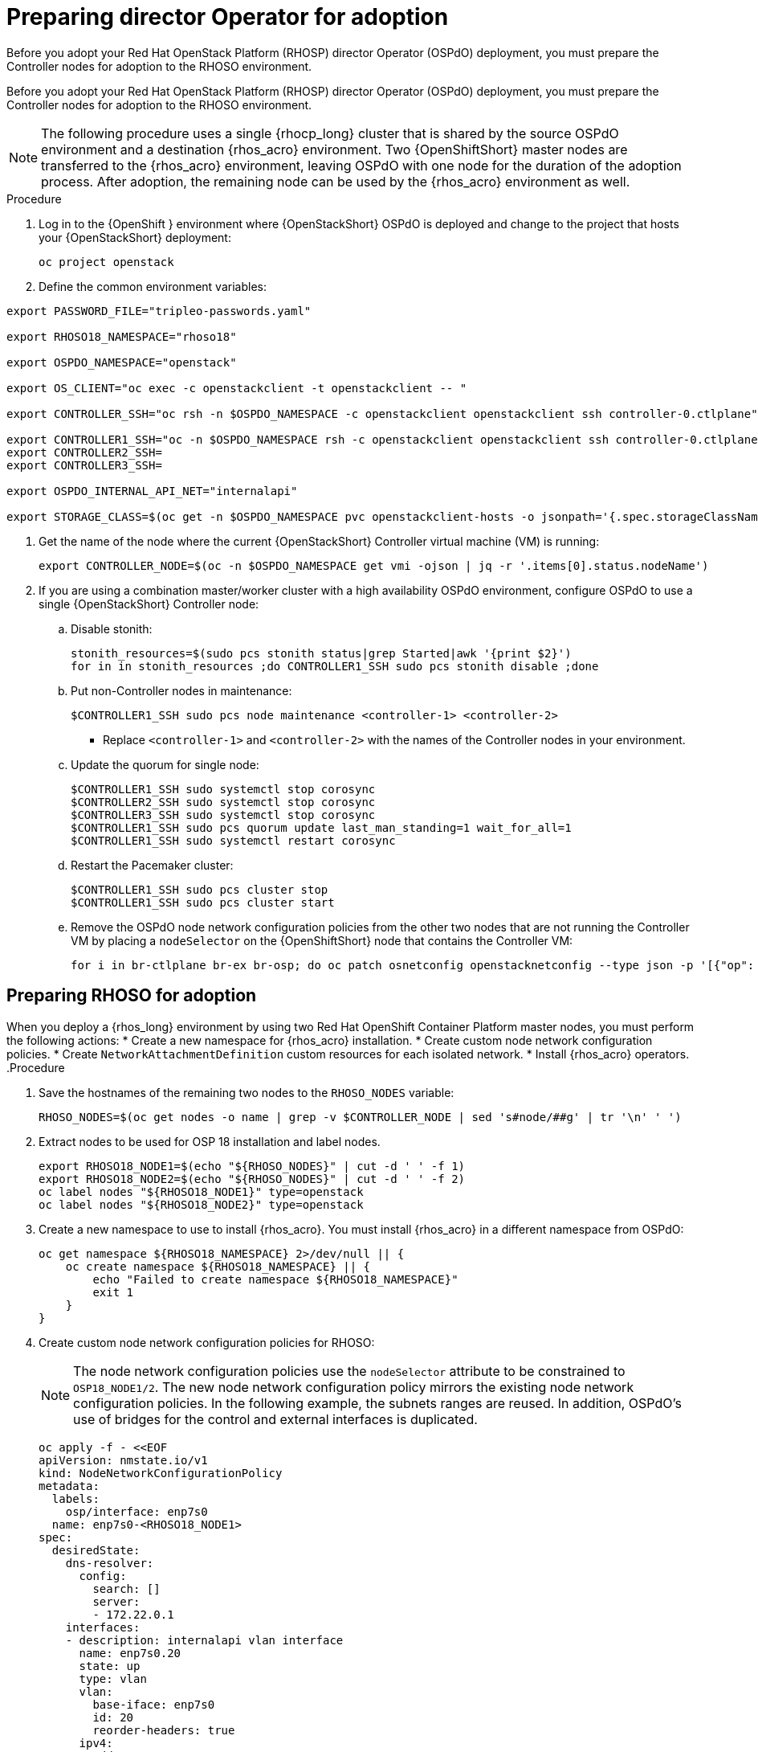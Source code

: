 ifdef::context[:parent-context: {context}]

[id="prepare-director-operator-and-rhoso-for-adoption-process_{context}"]

:context: prepare-director-operator

= Preparing director Operator for adoption

Before you adopt your Red Hat OpenStack Platform (RHOSP) director Operator (OSPdO) deployment, you must prepare the Controller nodes for adoption to the RHOSO environment.

Before you adopt your Red Hat OpenStack Platform (RHOSP) director Operator (OSPdO) deployment, you must prepare the Controller nodes for adoption to the RHOSO environment.

[NOTE]
====
The following procedure uses a single {rhocp_long} cluster that is shared by the source OSPdO environment and a destination {rhos_acro} environment. Two {OpenShiftShort} master nodes are transferred to the {rhos_acro} environment, leaving OSPdO with one node for the duration of the adoption process. After adoption, the remaining node can be used by the {rhos_acro}  environment as well.
====
.Procedure

. Log in to the {OpenShift } environment where {OpenStackShort} OSPdO is deployed and change to the project that hosts your {OpenStackShort} deployment:
+
----
oc project openstack
----

. Define the common environment variables:
----
export PASSWORD_FILE="tripleo-passwords.yaml"

export RHOSO18_NAMESPACE="rhoso18"

export OSPDO_NAMESPACE="openstack"

export OS_CLIENT="oc exec -c openstackclient -t openstackclient -- "

export CONTROLLER_SSH="oc rsh -n $OSPDO_NAMESPACE -c openstackclient openstackclient ssh controller-0.ctlplane"

export CONTROLLER1_SSH="oc -n $OSPDO_NAMESPACE rsh -c openstackclient openstackclient ssh controller-0.ctlplane"
export CONTROLLER2_SSH=
export CONTROLLER3_SSH=

export OSPDO_INTERNAL_API_NET="internalapi"

export STORAGE_CLASS=$(oc get -n $OSPDO_NAMESPACE pvc openstackclient-hosts -o jsonpath='{.spec.storageClassName}')
----

. Get the name of the node where the current {OpenStackShort} Controller virtual machine (VM) is running:
+
----
export CONTROLLER_NODE=$(oc -n $OSPDO_NAMESPACE get vmi -ojson | jq -r '.items[0].status.nodeName')
----


. If you are using a combination master/worker cluster with a high availability OSPdO environment,
configure OSPdO to use a single {OpenStackShort} Controller node:

.. Disable stonith:
+
----
stonith_resources=$(sudo pcs stonith status|grep Started|awk '{print $2}')
for in in stonith_resources ;do CONTROLLER1_SSH sudo pcs stonith disable ;done
----
.. Put non-Controller nodes in maintenance:
+
----
$CONTROLLER1_SSH sudo pcs node maintenance <controller-1> <controller-2>
----
+
* Replace `<controller-1>` and `<controller-2>` with the names of the Controller nodes in your environment.

.. Update the quorum for single node:
+
----
$CONTROLLER1_SSH sudo systemctl stop corosync
$CONTROLLER2_SSH sudo systemctl stop corosync
$CONTROLLER3_SSH sudo systemctl stop corosync
$CONTROLLER1_SSH sudo pcs quorum update last_man_standing=1 wait_for_all=1
$CONTROLLER1_SSH sudo systemctl restart corosync
----
.. Restart the Pacemaker cluster:
+
----
$CONTROLLER1_SSH sudo pcs cluster stop
$CONTROLLER1_SSH sudo pcs cluster start
----
.. Remove the OSPdO node network configuration policies from the other two nodes that are not running the Controller VM by placing a `nodeSelector` on the {OpenShiftShort} node that contains the Controller VM:
+
----
for i in br-ctlplane br-ex br-osp; do oc patch osnetconfig openstacknetconfig --type json -p '[{"op": "replace", "path": "/spec/attachConfigurations/'$i'/nodeNetworkConfigurationPolicy/nodeSelector", "value": {"kubernetes.io/hostname": "'$CONTROLLER_NODE'"}}]'; done
----

== Preparing RHOSO for adoption

When you deploy a {rhos_long} environment by using two Red Hat OpenShift Container Platform master nodes, you must perform the following actions:
* Create a new namespace for {rhos_acro} installation.
* Create custom node network configuration policies.
* Create  `NetworkAttachmentDefinition` custom resources for each isolated network.
* Install {rhos_acro} operators.
.Procedure

. Save the hostnames of the remaining two nodes to the `RHOSO_NODES` variable:
+
----
RHOSO_NODES=$(oc get nodes -o name | grep -v $CONTROLLER_NODE | sed 's#node/##g' | tr '\n' ' ')
----
. Extract nodes to be used for OSP 18 installation and label nodes.
+
----
export RHOSO18_NODE1=$(echo "${RHOSO_NODES}" | cut -d ' ' -f 1)
export RHOSO18_NODE2=$(echo "${RHOSO_NODES}" | cut -d ' ' -f 2)
oc label nodes "${RHOSO18_NODE1}" type=openstack
oc label nodes "${RHOSO18_NODE2}" type=openstack
----

. Create a new namespace to use to install {rhos_acro}. You must install {rhos_acro} in a different namespace from OSPdO:
+
----
oc get namespace ${RHOSO18_NAMESPACE} 2>/dev/null || {
    oc create namespace ${RHOSO18_NAMESPACE} || {
        echo "Failed to create namespace ${RHOSO18_NAMESPACE}"
        exit 1
    }
}
----

. Create custom node network configuration policies for RHOSO:
+
[NOTE]
The node network configuration policies use the `nodeSelector` attribute to be constrained to `OSP18_NODE1/2`.  The new node network configuration policy mirrors the existing node network configuration policies.  In the following example, the subnets ranges are reused.  In addition, OSPdO’s use of bridges for the control and external interfaces is duplicated.
+
----
oc apply -f - <<EOF
apiVersion: nmstate.io/v1
kind: NodeNetworkConfigurationPolicy
metadata:
  labels:
    osp/interface: enp7s0
  name: enp7s0-<RHOSO18_NODE1>
spec:
  desiredState:
    dns-resolver:
      config:
        search: []
        server:
        - 172.22.0.1
    interfaces:
    - description: internalapi vlan interface
      name: enp7s0.20
      state: up
      type: vlan
      vlan:
        base-iface: enp7s0
        id: 20
        reorder-headers: true
      ipv4:
        address:
        - ip: 172.17.0.5
          prefix-length: 24
        enabled: true
        dhcp: false
      ipv6:
        enabled: false
    - description: storage vlan interface
      name: enp7s0.30
      state: up
      type: vlan
      vlan:
        base-iface: enp7s0
        id: 30
        reorder-headers: true
      ipv4:
        address:
        - ip: 172.18.0.5
          prefix-length: 24
        enabled: true
        dhcp: false
      ipv6:
        enabled: false
    - description: tenant vlan interface
      name: enp7s0.50
      state: up
      type: vlan
      vlan:
        base-iface: enp7s0
        id: 50
        reorder-headers: true
      ipv4:
        address:
        - ip: 172.19.0.5
          prefix-length: 24
        enabled: true
        dhcp: false
      ipv6:
        enabled: false
    - description: storagemgmt vlan interface
      name: enp7s0.40
      state: up
      type: vlan
      vlan:
        base-iface: enp7s0
        id: 40
        reorder-headers: true
      ipv4:
        address:
        - ip: 172.20.0.5
          prefix-length: 24
        enabled: true
        dhcp: false
      ipv6:
        enabled: false
    - description: Configuring Bridge ospbr with interface enp1s0
      name: br-ctlplane
      mtu: 1500
      type: linux-bridge
      state: up
      bridge:
        options:
          stp:
            enabled: false
        port:
          - name: enp1s0
            vlan: {}
      ipv4:
        address:
        - ip: 172.22.0.51
          prefix-length: 24
        enabled: true
        dhcp: false
      ipv6:
        enabled: false
    - description: external bridge
      name: br-external
      type: linux-bridge
      mtu: 1500
      ipv6:
        enabled: false
      ipv4:
        enabled: false
      bridge:
        options:
          stp:
            enabled: false
        port:
        - name: enp6s0
  nodeSelector:
    kubernetes.io/hostname: <RHOSO18_NODE1>
    node-role.kubernetes.io/worker: ""
EOF
----

* Replace `<RHOSO18_NODE1>` with the name of your node.
+
. Apply a `NetworkAttachmentDefinition` custom resource for OpenStack 18 for each isolated network to attach the service pods to the networks:
+
----
oc apply -f - <<EOF
apiVersion: k8s.cni.cncf.io/v1
kind: NetworkAttachmentDefinition
metadata:
  name: ctlplane
  namespace: <RHOSO18_NAMESPACE>
spec:
  config: |
    {
      "cniVersion": "0.3.1",
      "name": "ctlplane",
      "type": "bridge",
      "master": "br-ctlplane",
      "ipam": {
        "type": "whereabouts",
        "range": "172.22.0.0/24",
        "range_start": "172.22.0.30",
        "range_end": "172.22.0.70"
      }
    }
---
apiVersion: k8s.cni.cncf.io/v1
kind: NetworkAttachmentDefinition
metadata:
  name: internalapi
  namespace: <RHOSO18_NAMESPACE>
spec:
  config: |
    {
      "cniVersion": "0.3.1",
      "name": "internalapi",
      "type": "macvlan",
      "master": "enp7s0.20",
      "ipam": {
        "type": "whereabouts",
        "range": "172.17.0.0/24",
        "range_start": "172.17.0.30",
        "range_end": "172.17.0.70"
      }
    }
---
apiVersion: k8s.cni.cncf.io/v1
kind: NetworkAttachmentDefinition
metadata:
  name: external
  namespace: <RHOSO18_NAMESPACE>
spec:
  config: |
    {
      "cniVersion": "0.3.1",
      "name": "external",
      "type": "macvlan",
      "master": "br-external",
      "ipam": {
        "type": "whereabouts",
        "range": "10.0.0.0/24",
        "range_start": "10.0.0.30",
        "range_end": "10.0.0.70"
      }
    }
---
apiVersion: k8s.cni.cncf.io/v1
kind: NetworkAttachmentDefinition
metadata:
  name: storage
  namespace: $<RHOSO18_NAMESPACE>
spec:
  config: |
    {
      "cniVersion": "0.3.1",
      "name": "storage",
      "type": "macvlan",
      "master": "enp7s0.30",
      "ipam": {
        "type": "whereabouts",
        "range": "172.18.0.0/24",
        "range_start": "172.18.0.30",
        "range_end": "172.18.0.70"
      }
    }
---
apiVersion: k8s.cni.cncf.io/v1
kind: NetworkAttachmentDefinition
metadata:
  name: storagemgmt
  namespace: <RHOSO18_NAMESPACE>
spec:
  config: |
    {
      "cniVersion": "0.3.1",
      "name": "storagemgmt",
      "type": "macvlan",
      "master": "enp7s0.40",
      "ipam": {
        "type": "whereabouts",
        "range": "172.19.0.0/24",
        "range_start": "172.19.0.30",
        "range_end": "172.19.0.70"
      }
    }
---
apiVersion: k8s.cni.cncf.io/v1
kind: NetworkAttachmentDefinition
metadata:
  name: tenant
  namespace: <RHOSO18_NAMESPACE>
spec:
  config: |
    {
      "cniVersion": "0.3.1",
      "name": "tenant",
      "type": "macvlan",
      "master": "enp7s0.50",
      "ipam": {
        "type": "whereabouts",
        "range": "172.20.0.0/24",
        "range_start": "172.20.0.30",
        "range_end": "172.20.0.70"
      }
    }
EOF
----
+
* Replace `<RHOSO18_NAMESPACE>` with your OpenStack 18 namespace.

. Ensure that the `OVNKubernetes IPForwarding` field is set to to `enabled`:
+
----
oc patch network.operator cluster -p '{"spec":{"defaultNetwork":{"ovnKubernetesConfig":{"gatewayConfig":{"ipForwarding": "Global"}}}}}' --type=merge
----

. Extract and save passwords from OSPdO:
+
----
oc get secret tripleo-passwords -n $OSPDO_NAMESPACE -o json | jq -r '.data["tripleo-overcloud-passwords.yaml"]' | base64 -d >"${PASSWORD_FILE}" || {
    echo "ERROR: Failed to extract passwords from OSPdO"
    exit 1
}
----

. Install the {rhos_acro} operators:
+
----
git clone https://github.com/openstack-k8s-operators/install_yamls.git
cd install_yamls
BMO_SETUP=false NETWORK_ISOLATION=false NAMESPACE=${RHOSO18_NAMESPACE} make openstack
BMO_SETUP=false NETWORK_ISOLATION=false make metallb
----


. Apply the `IPAddressPool` resource that matches the new OpenStack 18 deployment to configure which IPs can be used as virtual IPs (VIPs):
+
----
oc apply -f - <<EOF
apiVersion: metallb.io/v1beta1
kind: IPAddressPool
...
----

. Apply the `L2Advertisement` resource to define how the VIPs are announced:
+
----
cat << EOF | oc apply -f -
apiVersion: metallb.io/v1beta1
kind: L2Advertisement
----

ifdef::parent-context[:context: {parent-context}]
ifndef::parent-context[:!context:]
